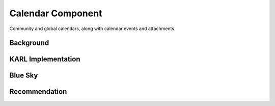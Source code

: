 ==================
Calendar Component
==================

Community and global calendars, along with calendar events and
attachments.

Background
==========


KARL Implementation
===================


Blue Sky
========


Recommendation
==============

